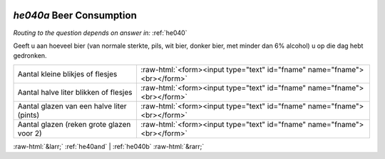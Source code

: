.. _he040a:

 
 .. role:: raw-html(raw) 
        :format: html 

`he040a` Beer Consumption
=======================
*Routing to the question depends on answer in:* :ref:`he040`

Geeft u aan hoeveel bier (van normale sterkte, pils, wit bier, donker bier, met minder dan
6% alcohol) u op die dag hebt gedronken.

.. csv-table::
   :delim: |

           Aantal kleine blikjes of flesjes | :raw-html:`<form><input type="text" id="fname" name="fname"><br></form>`
           Aantal halve liter blikken of flesjes | :raw-html:`<form><input type="text" id="fname" name="fname"><br></form>`
           Aantal glazen van een halve liter (pints) | :raw-html:`<form><input type="text" id="fname" name="fname"><br></form>`
           Aantal glazen (reken grote glazen voor 2) | :raw-html:`<form><input type="text" id="fname" name="fname"><br></form>`

.. image:: ../_screenshots/he040a.png


:raw-html:`&larr;` :ref:`he40and` | :ref:`he040b` :raw-html:`&rarr;`

